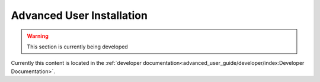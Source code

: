 ﻿Advanced User Installation
==========================

.. warning:: This section is currently being developed

Currently this content is located in the 
:ref:`developer documentation<advanced_user_guide/developer/index:Developer Documentation>`.    
